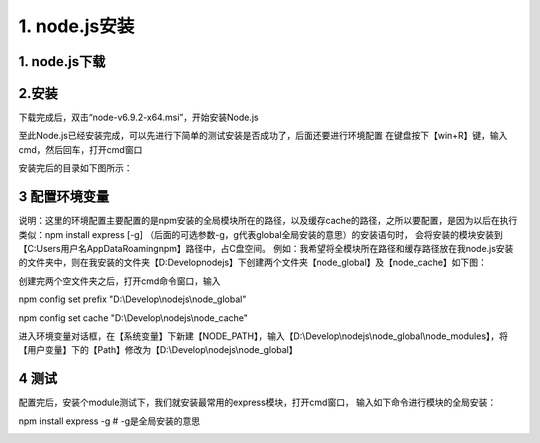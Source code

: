 ========================
1. node.js安装
========================

1. node.js下载
-----------------------------------------

..  image:: ./image/1.png
    :align: center
    :alt: git strucer

2.安装
-------------------

下载完成后，双击“node-v6.9.2-x64.msi”，开始安装Node.js

..  image:: ./image/2.png
    :align: center
    :alt: install node.js

..  image:: ./image/3.png
    :align: center
    :alt: install node.js

..  image:: ./image/4.png
    :align: center
    :alt: install node.js

..  image:: ./image/5.png
    :align: center
    :alt: install node.js

..  image:: ./image/6.png
    :align: center
    :alt: install node.js

..  image:: ./image/7.png
    :align: center
    :alt: install node.js

至此Node.js已经安装完成，可以先进行下简单的测试安装是否成功了，后面还要进行环境配置
在键盘按下【win+R】键，输入cmd，然后回车，打开cmd窗口

..  image:: ./image/8.png
    :align: center
    :alt: install node.js

安装完后的目录如下图所示：

..  image:: ./image/9.png
    :align: center
    :alt: install node.js

3 配置环境变量
-------------------------

说明：这里的环境配置主要配置的是npm安装的全局模块所在的路径，以及缓存cache的路径，之所以要配置，是因为以后在执行类似：npm install express [-g] （后面的可选参数-g，g代表global全局安装的意思）的安装语句时，
会将安装的模块安装到【C:\Users\用户名\AppData\Roaming\npm】路径中，占C盘空间。
例如：我希望将全模块所在路径和缓存路径放在我node.js安装的文件夹中，则在我安装的文件夹【D:\Develop\nodejs】下创建两个文件夹【node_global】及【node_cache】如下图：

..  image:: ./image/10.png
    :align: center
    :alt: install node.js

创建完两个空文件夹之后，打开cmd命令窗口，输入

npm config set prefix "D:\\Develop\\nodejs\\node_global"

npm config set cache "D:\\Develop\\nodejs\\node_cache"

..  image:: ./image/11.png
    :align: center
    :alt: install node.js

进入环境变量对话框，在【系统变量】下新建【NODE_PATH】，输入【D:\\Develop\\nodejs\\node_global\\node_modules】，将【用户变量】下的【Path】修改为【D:\\Develop\\nodejs\\node_global】

..  image:: ./image/12.png
    :align: center
    :alt: install node.js

..  image:: ./image/13.png
    :align: center
    :alt: install node.js

..  image:: ./image/14.png
    :align: center
    :alt: install node.js

..  image:: ./image/15.png
    :align: center
    :alt: install node.js

4 测试
---------------------------------------

配置完后，安装个module测试下，我们就安装最常用的express模块，打开cmd窗口，
输入如下命令进行模块的全局安装：

npm install express -g     # -g是全局安装的意思

..  image:: ./image/16.png
    :align: center
    :alt: install node.js
